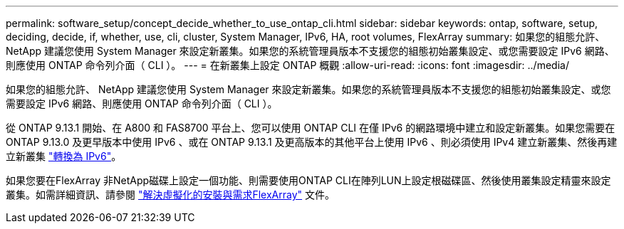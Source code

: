 ---
permalink: software_setup/concept_decide_whether_to_use_ontap_cli.html 
sidebar: sidebar 
keywords: ontap, software, setup, deciding, decide, if, whether, use, cli, cluster, System Manager, IPv6, HA, root volumes, FlexArray 
summary: 如果您的組態允許、 NetApp 建議您使用 System Manager 來設定新叢集。如果您的系統管理員版本不支援您的組態初始叢集設定、或您需要設定 IPv6 網路、則應使用 ONTAP 命令列介面（ CLI ）。 
---
= 在新叢集上設定 ONTAP 概觀
:allow-uri-read: 
:icons: font
:imagesdir: ../media/


[role="lead"]
如果您的組態允許、 NetApp 建議您使用 System Manager 來設定新叢集。如果您的系統管理員版本不支援您的組態初始叢集設定、或您需要設定 IPv6 網路、則應使用 ONTAP 命令列介面（ CLI ）。

從 ONTAP 9.13.1 開始、在 A800 和 FAS8700 平台上、您可以使用 ONTAP CLI 在僅 IPv6 的網路環境中建立和設定新叢集。如果您需要在 ONTAP 9.13.0 及更早版本中使用 IPv6 、或在 ONTAP 9.13.1 及更高版本的其他平台上使用 IPv6 、則必須使用 IPv4 建立新叢集、然後再建立新叢集 link:convert-ipv4-to-ipv6-task.html["轉換為 IPv6"]。

如果您要在FlexArray 非NetApp磁碟上設定一個功能、則需要使用ONTAP CLI在陣列LUN上設定根磁碟區、然後使用叢集設定精靈來設定叢集。如需詳細資訊、請參閱 link:https://docs.netapp.com/us-en/ontap-flexarray/install/concept_flexarray_virtualization_technology_overview_using_array_luns_for_storage.html["解決虛擬化的安裝與需求FlexArray"] 文件。

